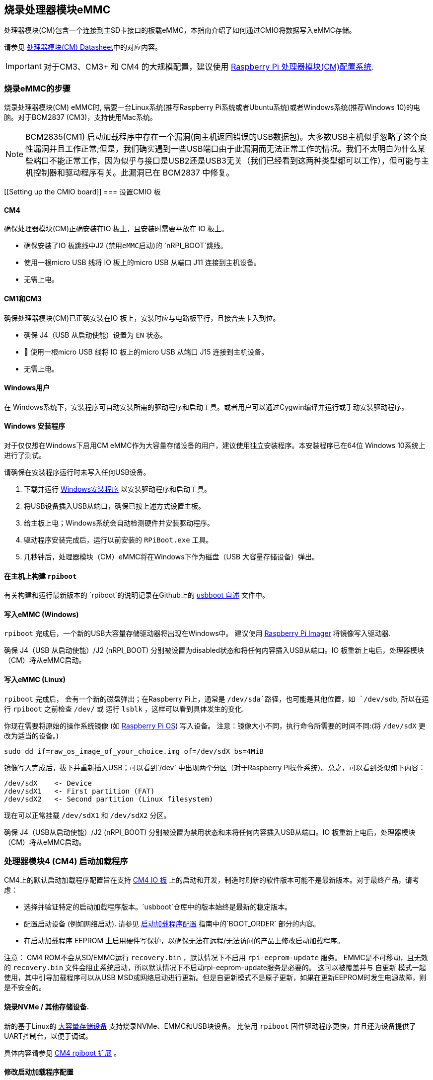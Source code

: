 [[flashing-the-compute-module-emmc]]
== 烧录处理器模块eMMC

处理器模块(CM)包含一个连接到主SD卡接口的板载eMMC，本指南介绍了如何通过CMIO将数据写入eMMC存储。

请参见 xref:compute-module.adoc#datasheets-and-schematics[处理器模块(CM) Datasheet]中的对应内容。

IMPORTANT: 对于CM3、CM3+ 和 CM4 的大规模配置，建议使用 https://github.com/raspberrypi/cmprovision[Raspberry Pi 处理器模块(CM)配置系统].

[[steps-to-flash-the-emmc]]
=== 烧录eMMC的步骤 

烧录处理器模块(CM) eMMC时, 需要一台Linux系统(推荐Raspberry Pi系统或者Ubuntu系统)或者Windows系统(推荐Windows 10)的电脑。对于BCM2837 (CM3)，支持使用Mac系统。

NOTE: BCM2835(CM1) 启动加载程序中存在一个漏洞(向主机返回错误的USB数据包)。大多数USB主机似乎忽略了这个良性漏洞并且工作正常;但是，我们确实遇到一些USB端口由于此漏洞而无法正常工作的情况。我们不太明白为什么某些端口不能正常工作，因为似乎与接口是USB2还是USB3无关（我们已经看到这两种类型都可以工作），但可能与主机控制器和驱动程序有关。此漏洞已在 BCM2837 中修复。

[[Setting up the CMIO board]]
=== 设置CMIO 板

[[compute-module-4-2]]
==== CM4

确保处理器模块(CM)正确安装在IO 板上，且安装时需要平放在 IO 板上。

* 确保安装了IO 板跳线中J2 (`禁用eMMC启动`)的 `nRPI_BOOT`跳线。
* 使用一根micro USB 线将 IO 板上的micro USB 从端口 J11 连接到主机设备。
* 无需上电。

[[compute-module-1-and-3]]
==== CM1和CM3

确保处理器模块(CM)已正确安装在IO 板上，安装时应与电路板平行，且接合夹卡入到位。

* 确保 J4（USB 从启动使能）设置为 `EN` 状态。
* 	使用一根micro USB 线将 IO 板上的micro USB 从端口 J15 连接到主机设备。
* 无需上电。

[[for-windows-users]]
==== Windows用户

在 Windows系统下，安装程序可自动安装所需的驱动程序和启动工具。或者用户可以通过Cygwin编译并运行或手动安装驱动程序。

[[windows-installer]]
==== Windows 安装程序

对于仅仅想在Windows下启用CM eMMC作为大容量存储设备的用户，建议使用独立安装程序。本安装程序已在64位 Windows 10系统上进行了测试。

请确保在安装程序运行时未写入任何USB设备。

. 下载并运行 https://github.com/raspberrypi/usbboot/raw/master/win32/rpiboot_setup.exe[Windows安装程序] 以安装驱动程序和启动工具。
. 将USB设备插入USB从端口，确保已按上述方式设置主板。
. 给主板上电；Windows系统会自动检测硬件并安装驱动程序。
. 驱动程序安装完成后，运行以前安装的 `RPiBoot.exe` 工具。
. 几秒钟后，处理器模块（CM）eMMC将在Windows下作为磁盘（USB 大容量存储设备）弹出。

[[building-rpiboot-on-your-host-system]]
==== 在主机上构建 `rpiboot`

有关构建和运行最新版本的 `rpiboot`的说明记录在Github上的 https://github.com/raspberrypi/usbboot/blob/master/Readme.md#building[usbboot 自述] 文件中。

[[writing-to-the-emmc-windows]]
==== 写入eMMC (Windows)

`rpiboot` 完成后，一个新的USB大容量存储驱动器将出现在Windows中。 建议使用 https://www.raspberrypi.com/software/[Raspberry Pi Imager] 将镜像写入驱动器.

确保 J4（USB 从启动使能）/J2 (nRPI_BOOT) 分别被设置为disabled状态和将任何内容插入USB从端口。IO 板重新上电后，处理器模块（CM）将从eMMC启动。

[[writing-to-the-emmc-linux]]
==== 写入eMMC (Linux)

`rpiboot` 完成后， 会有一个新的磁盘弹出；在Raspberry Pi上，通常是 `/dev/sda`路径，也可能是其他位置，如  `/dev/sdb`, 所以在运行 `rpiboot` 之前检查 `/dev/` 或 运行 `lsblk` ，这样可以看到具体发生的变化.

你现在需要将原始的操作系统镜像 (如 https://www.raspberrypi.com/software/operating-systems/#raspberry-pi-os-32-bit[Raspberry Pi OS]) 写入设备。
注意：镜像大小不同，执行命令所需要的时间不同:(将 `/dev/sdX` 更改为适当的设备。)

[,bash]
----
sudo dd if=raw_os_image_of_your_choice.img of=/dev/sdX bs=4MiB
----

镜像写入完成后，拔下并重新插入USB；可以看到`/dev` 中出现两个分区（对于Raspberry Pi操作系统）。总之，可以看到类似如下内容：

[,bash]
----
/dev/sdX    <- Device
/dev/sdX1   <- First partition (FAT)
/dev/sdX2   <- Second partition (Linux filesystem)
----

现在可以正常挂载 `/dev/sdX1` 和 `/dev/sdX2` 分区。

确保 J4（USB从启动使能）/J2 (nRPI_BOOT) 分别被设置为禁用状态和未将任何内容插入USB从端口。IO 板重新上电后，处理器模块（CM）将从eMMC启动。

[[cm4bootloader]]
=== 处理器模块4 (CM4) 启动加载程序

CM4上的默认启动加载程序配置旨在支持 https://www.raspberrypi.com/products/compute-module-4-io-board/[CM4 IO 板] 上的启动和开发，制造时刷新的软件版本可能不是最新版本。对于最终产品，请考虑：

* 选择并验证特定的启动加载程序版本。`usbboot`仓库中的版本始终是最新的稳定版本。
* 配置启动设备 (例如网络启动). 请参见 xref:raspberry-pi.adoc#raspberry-pi-4-bootloader-configuration[启动加载程序配置] 指南中的`BOOT_ORDER` 部分的内容。
* 在启动加载程序 EEPROM 上启用硬件写保护，以确保无法在远程/无法访问的产品上修改启动加载程序。

注意： CM4 ROM不会从SD/EMMC运行 `recovery.bin` ，默认情况下不启用 `rpi-eeprom-update` 服务。 EMMC是不可移动，且无效的 `recovery.bin` 文件会阻止系统启动，所以默认情况下不启动rpi-eeprom-update服务是必要的。 这可以被覆盖并与 `自更新` 模式一起使用，其中引导加载程序可以从USB MSD或网络启动进行更新。但是自更新模式不是原子更新，如果在更新EEPROM时发生电源故障，则是不安全的。

[[flashing-nvme-other-storage-devices]]
==== 烧录NVMe / 其他存储设备.
新的基于Linux的 https://github.com/raspberrypi/usbboot/blob/master/mass-storage-gadget/README.md[大容量存储设备] 支持烧录NVMe、EMMC和USB块设备。
比使用 `rpiboot` 固件驱动程序更快，并且还为设备提供了UART控制台，以便于调试。

具体内容请参见 https://github.com/raspberrypi/usbboot/blob/master/Readme.md#compute-module-4-extensions[CM4 rpiboot 扩展] 。  

[[modifying-the-bootloader-configuration]]
==== 修改启动加载程序配置

修改CM4 启动加载程序配置:-

* cd `usbboot/recovery`
* 如果需要特定的启动程序版本，请替换 `pieeprom.original.bin`。
* 编辑默认的 `boot.conf` 启动加载程序配置文件。 至少必须更新 BOOT_ORDER:-
 ** 网络启动： `BOOT_ORDER=0xf2`
 ** SD/EMMC启动： `BOOT_ORDER=0xf1`
 ** USB启动失败并转移到eMMC： `BOOT_ORDER=0xf15`
* 通过运行 `./update-pieeprom.sh` 来更新EEPROM 镜像文件 `pieeprom.bin` 。
* 如果需要EEPROM写保护，请编辑 `config.txt` 并添加 `eeprom_write_protect=1`。硬件写保护必须通过软件启用，然后通过将 `EEPROM_nWP` 引脚拉低来锁定。
* 运行 `../rpiboot -d .` 以使用更新的EEPROM 镜像 `pieeprom.bin`更新启动加载程序。

将pieeprom.bin 文件烧录到CM4.

[[flashing-the-bootloader-eeprom-compute-module-4]]
==== 烧录启动加载程序EEPROM - CM4

烧录启动加载程序EEPROM需要遵循与烧录EMMC相同的硬件设置，同时需要确保EEPROM_nWP引脚未被拉低。一旦烧录完成，EEPROM_nWP引脚可能会再次被拉低。

[,bash]
----
# Writes recovery/pieeprom.bin to the bootloader EEPROM.
./rpiboot -d recovery
----

[[troubleshooting]]
=== 故障排除

已发现少数的CM3s 存在启动问题，已经追溯到创建FAT32分区的方法，结果表明是由于BCM2835/6/7和新版本eMMC设备之间的时间差异造成的。故推荐如下的分区方法：

[,bash]
----
sudo parted /dev/<device>
(parted) mkpart primary fat32 4MiB 64MiB
(parted) q
sudo mkfs.vfat -F32 /dev/<device>
sudo cp -r <files>/* <mountpoint>
----

